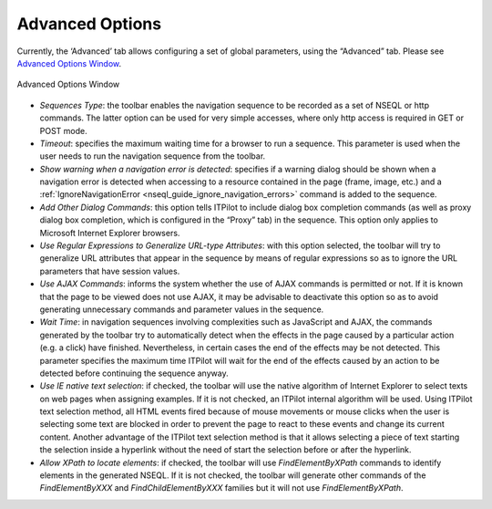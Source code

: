 ================
Advanced Options
================

Currently, the ‘Advanced’ tab allows configuring a set of global
parameters, using the “Advanced” tab. Please see `Advanced Options
Window`_.



.. figure:: DenodoITPilot.GenerationEnvironment-180.png
   :align: center
   :alt: Advanced Options Window
   :name: Advanced Options Window

   Advanced Options Window

-  *Sequences Type*: the toolbar enables the navigation sequence to be
   recorded as a set of NSEQL or http commands. The latter option can be
   used for very simple accesses, where only http access is required in
   GET or POST mode.
-  *Timeout*: specifies the maximum waiting time for a browser to run a
   sequence. This parameter is used when the user needs to run the
   navigation sequence from the toolbar.
-  *Show warning when a navigation error is detected*: specifies if a
   warning dialog should be shown when a navigation error is detected
   when accessing to a resource contained in the page (frame, image,
   etc.) and a :ref:`IgnoreNavigationError <nseql_guide_ignore_navigation_errors>` command is added to the sequence.
-  *Add Other Dialog Commands*: this option tells ITPilot to include
   dialog box completion commands (as well as proxy dialog box
   completion, which is configured in the “Proxy” tab) in the sequence.
   This option only applies to Microsoft Internet Explorer browsers.
-  *Use Regular Expressions to Generalize URL-type Attributes*: with
   this option selected, the toolbar will try to generalize URL
   attributes that appear in the sequence by means of regular
   expressions so as to ignore the URL parameters that have session
   values.
-  *Use AJAX Commands*: informs the system whether the use of AJAX
   commands is permitted or not. If it is known that the page to be
   viewed does not use AJAX, it may be advisable to deactivate this
   option so as to avoid generating unnecessary commands and parameter
   values in the sequence.
-  *Wait Time*: in navigation sequences involving complexities such as
   JavaScript and AJAX, the commands generated by the toolbar try to
   automatically detect when the effects in the page caused by a
   particular action (e.g. a click) have finished. Nevertheless, in
   certain cases the end of the effects may be not detected. This
   parameter specifies the maximum time ITPilot will wait for the end of
   the effects caused by an action to be detected before continuing the
   sequence anyway.
-  *Use IE native text selection*: if checked, the toolbar will use the
   native algorithm of Internet Explorer to select texts on web pages
   when assigning examples. If it is not checked, an ITPilot internal
   algorithm will be used. Using ITPilot text selection method, all HTML
   events fired because of mouse movements or mouse clicks when the user
   is selecting some text are blocked in order to prevent the page to
   react to these events and change its current content. Another
   advantage of the ITPilot text selection method is that it allows
   selecting a piece of text starting the selection inside a hyperlink
   without the need of start the selection before or after the
   hyperlink.
-  *Allow XPath to locate elements*: if checked, the toolbar will use
   *FindElementByXPath* commands to identify elements in the generated
   NSEQL. If it is not checked, the toolbar will generate other commands
   of the *FindElementByXXX* and *FindChildElementByXXX* families but
   it will not use *FindElementByXPath*.
